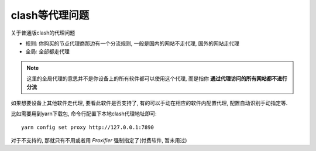=========================
clash等代理问题
=========================


.. post:: 2024-03-09 18:21:01
  :tags: Clash
  :category: 常用工具使用
  :author: YanQue
  :location: CD
  :language: zh-cn


关于普通版clash的代理问题

- 规则: 你购买的节点代理商那边有一个分流规则,
  一般是国内的网站不走代理, 国外的网站走代理
- 全局: 全部都走代理

.. note::

  这里的全局代理的意思并不是你设备上的所有软件都可以使用这个代理,
  而是指你 **通过代理访问的所有网站都不进行分流**

如果想要设备上其他软件走代理, 要看此软件是否支持了,
有的可以手动在相应的软件内配置代理, 配置自动识别手动指定等.

比如需要用到yarn下载包, 命令行配置下本地clash代理地址即可::

   yarn config set proxy http://127.0.0.1:7890

对于不支持的, 那就只有不用或者用 `Proxifier` 强制指定了(付费软件, 暂未用过)





